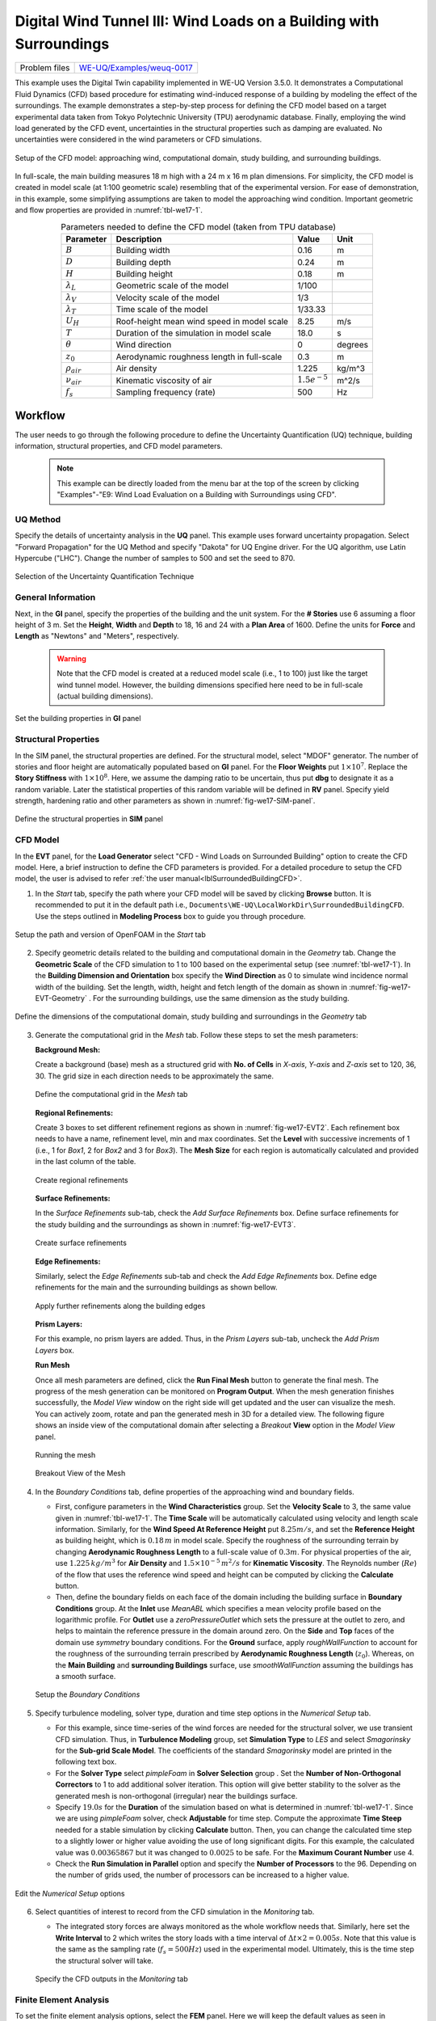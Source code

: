 .. _weuq-0017:

Digital Wind Tunnel III: Wind Loads on a Building with Surroundings
=====================================================================

+----------------+-----------------------------------------------------------------------------------------------------------+
| Problem files  | `WE-UQ/Examples/weuq-0017 <https://github.com/NHERI-SimCenter/WE-UQ/tree/master/Examples//weuq-0017//>`_  |
+----------------+-----------------------------------------------------------------------------------------------------------+


This example uses the Digital Twin capability implemented in WE-UQ Version 3.5.0.  It demonstrates a Computational Fluid Dynamics (CFD) based procedure for estimating wind-induced response of a building by modeling the effect of the surroundings. The example demonstrates a step-by-step process for defining the CFD model based on a target experimental data taken from Tokyo Polytechnic University (TPU) aerodynamic database. Finally, employing the wind load generated by the CFD event, uncertainties in the structural properties such as damping are evaluated. No uncertainties were considered in the wind parameters or CFD simulations.

.. _fig-we17-1:

.. figure:: figures/we17_surrounded_building_demo.png
   :align: center
   :width: 60%

   Setup of the CFD model: approaching wind, computational domain, study building, and surrounding buildings.

In full-scale, the main building measures 18 m high with a 24 m x 16 m plan dimensions. For simplicity, the CFD model is created in model scale (at 1:100 geometric scale) resembling that of the experimental version. For ease of demonstration, in this example, some simplifying assumptions are taken to model the approaching wind condition. Important geometric and flow properties are provided in :numref:`tbl-we17-1`.  

.. _tbl-we17-1:

.. table:: Parameters needed to define the CFD model (taken from TPU database)
   :align: center
    
   +---------------------+----------------------------------------------+------------------+---------------+
   |Parameter            |Description                                   |Value             | Unit          |
   +=====================+==============================================+==================+===============+
   |:math:`B`            |Building width                                | 0.16             | m             |
   +---------------------+----------------------------------------------+------------------+---------------+
   |:math:`D`            |Building depth                                | 0.24             | m             | 
   +---------------------+----------------------------------------------+------------------+---------------+
   |:math:`H`            |Building height                               | 0.18             | m             | 
   +---------------------+----------------------------------------------+------------------+---------------+
   |:math:`\lambda_L`    |Geometric scale of the model                  | 1/100            |               | 
   +---------------------+----------------------------------------------+------------------+---------------+
   |:math:`\lambda_V`    |Velocity scale of the model                   | 1/3              |               | 
   +---------------------+----------------------------------------------+------------------+---------------+
   |:math:`\lambda_T`    |Time scale of the model                       | 1/33.33          |               | 
   +---------------------+----------------------------------------------+------------------+---------------+
   |:math:`U_H`          |Roof-height mean wind speed in model scale    | 8.25             | m/s           | 
   +---------------------+----------------------------------------------+------------------+---------------+
   |:math:`T`            |Duration of the simulation in model scale     | 18.0             | s             | 
   +---------------------+----------------------------------------------+------------------+---------------+
   |:math:`\theta`       |Wind direction                                | 0                |degrees        | 
   +---------------------+----------------------------------------------+------------------+---------------+
   |:math:`z_0`          |Aerodynamic roughness length in full-scale    | 0.3              | m             | 
   +---------------------+----------------------------------------------+------------------+---------------+
   |:math:`\rho_{air}`   |Air density                                   | 1.225            | kg/m^3        | 
   +---------------------+----------------------------------------------+------------------+---------------+
   |:math:`\nu_{air}`    |Kinematic viscosity of air                    | :math:`1.5e^{-5}`| m^2/s         | 
   +---------------------+----------------------------------------------+------------------+---------------+
   |:math:`f_{s}`        |Sampling frequency (rate)                     | 500              | Hz            | 
   +---------------------+----------------------------------------------+------------------+---------------+


.. _workflow-section:

Workflow
^^^^^^^^^^^^
The user needs to go through the following procedure to define the Uncertainty Quantification (UQ) technique, building information, structural properties, and CFD model parameters. 

   .. note::
      This example can be directly loaded from the menu bar at the top of the screen by clicking "Examples"-"E9: Wind Load Evaluation on a Building with Surroundings using CFD". 


UQ Method
"""""""""""
Specify the details of uncertainty analysis in the **UQ** panel. This example uses forward uncertainty propagation. Select "Forward Propagation" for the UQ Method and specify "Dakota" for UQ Engine driver. For the UQ algorithm, use Latin Hypercube ("LHC"). Change the number of samples to 500 and set the seed to 870.

.. figure:: figures/we17_UQ_panel.svg
   :align: center
   :width: 85%

   Selection of the Uncertainty Quantification Technique

General Information
"""""""""""""""""""
Next, in the **GI** panel, specify the properties of the building and the unit system. For the **# Stories** use 6 assuming a floor height of 3 m. Set the **Height**, **Width** and **Depth** to 18, 16 and 24 with a **Plan Area** of 1600. Define the units for **Force** and **Length** as "Newtons" and "Meters", respectively. 

   .. warning::
      Note that the CFD model is created at a reduced model scale (i.e., 1 to 100) just like the target wind tunnel model. However, the building dimensions specified here need to be in full-scale (actual building dimensions). 

.. figure:: figures/we17_GI_panel.svg
   :align: center
   :width: 50%

   Set the building properties in **GI** panel

Structural Properties
"""""""""""""""""""""
In the SIM panel, the structural properties are defined. For the structural model, select "MDOF" generator. The number of stories and floor height are automatically populated based on **GI** panel. For the **Floor Weights** put :math:`1 \times 10^7`. Replace the **Story Stiffness** with :math:`1 \times 10^8`. Here, we assume the damping ratio to be uncertain, thus put **dbg** to designate it as a random variable. Later the statistical properties of this random variable will be defined in **RV** panel. Specify yield strength, hardening ratio and other parameters as shown in :numref:`fig-we17-SIM-panel`. 

.. _fig-we17-SIM-panel:

.. figure:: figures/we17_SIM_panel.svg
   :align: center
   :width: 95%

   Define the structural properties in **SIM** panel

CFD Model
"""""""""""""""""""
In the **EVT** panel, for the **Load Generator** select "CFD - Wind Loads on Surrounded Building" option to create the CFD model. Here, a brief instruction to define the CFD parameters is provided. For a detailed procedure to setup the CFD model, the user is advised to refer :ref:`the user manual<lblSurroundedBuildingCFD>`.   

1. In the *Start* tab, specify the path where your CFD model will be saved by clicking **Browse** button. It is recommended to put it in the default path i.e., ``Documents\WE-UQ\LocalWorkDir\SurroundedBuildingCFD``. Use the steps outlined in **Modeling Process** box to guide you through procedure. 


.. figure:: figures/we17_EVT_Start_tab.svg
   :align: center
   :width: 80%

   Setup the path and version of OpenFOAM in the *Start* tab

2. Specify geometric details related to the building and computational domain in the *Geometry* tab. Change the **Geometric Scale** of the CFD simulation to 1 to 100 based on the experimental setup (see :numref:`tbl-we17-1`). In the **Building Dimension and Orientation** box specify the **Wind Direction** as 0 to simulate wind incidence normal width of the building. Set the length, width, height and fetch length of the domain as shown in :numref:`fig-we17-EVT-Geometry` . For the surrounding buildings, use the same dimension as the study building.    

.. _fig-we17-EVT-Geometry:

.. figure:: figures/we17_EVT_Geometry_tab.svg
   :align: center
   :width: 100%

   Define the dimensions of the computational domain, study building and surroundings in the *Geometry* tab


3. Generate the computational grid in the *Mesh* tab. Follow these steps to set the mesh parameters:
   
   **Background Mesh:**

   Create a background (base) mesh as a structured grid with **No. of Cells** in *X-axis*, *Y-axis* and *Z-axis* set to 120, 36, 30. The grid size in each direction needs to be approximately the same. 

   .. figure:: figures/we17_EVT_Mesh_tab.svg
      :align: center
      :width: 100%

      Define the computational grid in the *Mesh* tab

   **Regional Refinements:**
   
   Create 3 boxes to set different refinement regions as shown in :numref:`fig-we17-EVT2`. Each refinement box needs to have a name, refinement level, min and max coordinates. Set the **Level** with successive increments of 1 (i.e., 1 for *Box1*, 2 for *Box2* and 3 for *Box3*). The **Mesh Size** for each region is automatically calculated and provided in the last column of the table.

.. _fig-we17-EVT2:

   .. figure:: figures/we17_EVT_Mesh_RegionalRefinement_tab.svg
      :align: center
      :width: 75%

      Create regional refinements


   **Surface Refinements:**
   
   In the *Surface Refinements* sub-tab, check the *Add Surface Refinements* box. Define surface refinements for the study building and the surroundings as shown in :numref:`fig-we17-EVT3`.

.. _fig-we17-EVT3:

   .. figure:: figures/we17_EVT_Mesh_SurfaceRefinement_tab.svg
      :align: center
      :width: 75%

      Create surface refinements
   
   **Edge Refinements:**
   
   Similarly, select the *Edge Refinements* sub-tab and check the *Add Edge Refinements* box. Define edge refinements for the main and the surrounding buildings as shown bellow. 

   .. figure:: figures/we17_EVT_Mesh_EdgeRefinement_tab.svg
      :align: center
      :width: 75%

      Apply further refinements along the building edges

   **Prism Layers:**
   
   For this example, no prism layers are added. Thus, in the *Prism Layers* sub-tab, uncheck the *Add Prism Layers* box. 


   **Run Mesh**
   
   Once all mesh parameters are defined, click the **Run Final Mesh** button to generate the final mesh. The progress of the mesh generation can be monitored on **Program Output**. When the mesh generation finishes successfully, the *Model View* window on the right side will get updated and the user can visualize the mesh. You can actively zoom, rotate and pan the generated mesh in 3D for a detailed view. The following figure shows an inside view of the computational domain after selecting a *Breakout* **View** option in the *Model View* panel. 

   .. figure:: figures/we17_EVT_Mesh_Run.svg
      :align: center
      :width: 80%

      Running the mesh

   .. figure:: figures/we17_EVT_Mesh_View.svg
      :align: center
      :width: 90%

      Breakout View of the Mesh
   
4. In the *Boundary Conditions* tab, define properties of the approaching wind and boundary fields. 

   * First, configure parameters in the **Wind Characteristics** group. Set the **Velocity Scale** to 3, the same value given in :numref:`tbl-we17-1`. The **Time Scale** will be automatically calculated using velocity and length scale information. Similarly, for the **Wind Speed At Reference Height** put :math:`8.25 m/s`, and set the **Reference Height** as building height, which is :math:`0.18 \, m` in model scale. Specify the roughness of the surrounding terrain by changing **Aerodynamic Roughness Length** to a full-scale value of :math:`0.3 m`. For physical properties of the air, use :math:`1.225 \, kg/m^3` for **Air Density** and :math:`1.5 \times 10^{-5} \, m^2/s` for **Kinematic Viscosity**. The Reynolds number (:math:`Re`) of the flow that uses the reference wind speed and height can be computed by clicking the **Calculate** button.

   * Then, define the boundary fields on each face of the domain including the building surface in **Boundary Conditions** group. At the **Inlet** use *MeanABL* which specifies a mean velocity profile based on the logarithmic profile. For **Outlet** use a *zeroPressureOutlet* which sets the pressure at the outlet to zero, and helps to maintain the reference pressure in the domain around zero. On the **Side** and **Top** faces of the domain use *symmetry* boundary conditions. For the **Ground** surface, apply *roughWallFunction* to account for the roughness of the surrounding terrain prescribed by **Aerodynamic Roughness Length** (:math:`z_0`). Whereas, on the **Main Building** and **surrounding Buildings** surface, use *smoothWallFunction* assuming the buildings has a smooth surface.   

   .. figure:: figures/we17_EVT_BoundaryConditions.svg
      :align: center
      :width: 75%

      Setup the *Boundary Conditions*  

5. Specify turbulence modeling, solver type, duration and time step options in the *Numerical Setup* tab. 
   
   * For this example, since time-series of the wind forces are needed for the structural solver, we use transient CFD simulation. Thus, in **Turbulence Modeling** group, set **Simulation Type** to *LES* and select *Smagorinsky* for the **Sub-grid Scale Model**. The coefficients of the standard *Smagorinsky* model are printed in the following text box. 
  
   * For the **Solver Type** select *pimpleFoam* in **Solver Selection** group . Set the **Number of Non-Orthogonal Correctors** to 1 to add additional solver iteration. This option will give better stability to the solver as the generated mesh is non-orthogonal (irregular) near the buildings surface.   
  
   * Specify :math:`19.0 s` for the **Duration** of the simulation based on what is determined in :numref:`tbl-we17-1`. Since we are using *pimpleFoam* solver, check **Adjustable** for time step. Compute the approximate **Time Steep** needed for a stable simulation by clicking **Calculate** button. Then, you can change the calculated time step to a slightly lower or higher value avoiding the use of long significant digits. For this example, the calculated value was :math:`0.00365867` but it was changed to :math:`0.0025` to be safe. For the **Maximum Courant Number** use 4. 

   * Check the **Run Simulation in Parallel** option and specify the **Number of Processors** to the 96. Depending on the number of grids used, the number of processors can be increased to a higher value. 

.. _fig-we17-CFD-num-setup:

.. figure:: figures/we17_EVT_NumericalSetup.svg
   :align: center
   :width: 75%

   Edit the *Numerical Setup* options


6. Select quantities of interest to record from the CFD simulation in the *Monitoring* tab.   
  
   * The integrated story forces are always monitored as the whole workflow needs that. Similarly, here set the **Write Interval** to 2 which writes the story loads with a time interval of :math:`\Delta t \times 2 = 0.005s`. Note that this value is the same as the sampling rate (:math:`f_s = 500 Hz`) used in the experimental model. Ultimately, this is the time step the structural solver will take. 

   .. figure:: figures/we17_EVT_Monitoring.svg
      :align: center
      :width: 75%

      Specify the CFD outputs in the *Monitoring* tab


Finite Element Analysis
"""""""""""""""""""""""""
To set the finite element analysis options, select the **FEM** panel. Here we will keep the default values as seen in :numref:`fig-we17-FEM-panel`. 


.. _fig-we17-FEM-panel:

.. figure:: figures/we17_FEM_panel.svg
   :align: center
   :width: 75%

   Setup the Finite Element analysis options

Engineering Demand Parameter
""""""""""""""""""""""""""""""
Next, select the quantity of interest from the analysis in the **EDP** panel. The Engineering Demand Parameters (EDPs) are structural response quantities that can be used to evaluate the performance of the structure under wind. Here select the *Standard Wind* EDPs which include floor displacement, acceleration and inter-story drift.  

.. figure:: figures/we17_EDP_panel.svg
   :align: center
   :width: 75%

   Select the EDPs to measure

Random Variables
"""""""""""""""""
The random variables are defined in the **RV** tab. Here, the damping ratio named as :math:`dgp` in **SIM** tab is automatically assigned as a random variable. Select *Normal* for the probability **Distribution** of the variable. Then, specify :math:`0.02` for the **Mean** and :math:`0.004` for **Standard Dev**. The user can also click **Show PDF** to inspect the probability density function of the variable as shown in :numref:`fig-we17-RV-panel` 

.. _fig-we17-RV-panel:

.. figure:: figures/we17_RV_panel.svg
   :align: center
   :width: 75%

   Define the Random Variable (RV)

Running the Simulation 
"""""""""""""""""""""""
Considering the high cost of running the CFD simulation, the whole workflow can only be run remotely. Thus, once setting up the workflow is completed, the user needs to first login to *DesignSafe* with their credential by clicking **Login** button at the top right corner of the window as seen :numref:`fig-we17-submit-job`. Then, by pressing **RUN at DesignSafe** information needed for submitting the job to the remote server is specified. Put a meaningful identifier for the **Job Name** e.g., "TPU_LES_Surrounded". Set **Num Nodes** to 2 and **# Processes Per Node** to 48. For **Max Run Time**, specify *12:00:00* which requests a total of 12 hours 0 minutes and 0 seconds. Finally, click the **Submit** button to send the job to *DesignSafe*   

   .. warning::
      Note that the total number of processors used in the simulation equals **Num Nodes** :math:`\times` **# Processes Per Node**. This value must be the same as what is specified for the **Number of Processors** in the **Numerical Setup** tab of the CFD model (see :numref:`fig-we17-CFD-num-setup`). 

.. _fig-we17-submit-job:

.. figure:: figures/we17_RunJob.svg
   :align: center
   :width: 100%

   Submit the simulation to the remote server (DesignSafe-CI)

**Monitor the Simulation**

The progress (status) of the submitted job can be tracked by clicking **GET from DesignSafe**. A new window pops up showing all the jobs run on *DesignSafe*. Here right-click the name of your job, and select the **Refresh Job** option to update the status of the job. If the job started the table will show *RUNNING* for the status. When the simulation is completed it will show *FINISHED*.   

.. _fig-we17-monitor-job:

.. figure:: figures/we17_MonitorJob.svg
   :align: center
   :width: 75%

   Monitor the submitted job

Results
"""""""""
 Once the remote job finishes, the results can be reloaded by clicking the **Retrieve Data** option in :numref:`fig-we17-monitor-job`. Then, the results will be displayed in the **RES** tab. For the *Standard* EDP chosen the responses monitored are displayed for each floor and direction. For example, the naming of the EDPs with:  

      * 1-PFA-0-1: represents **peak floor acceleration** at the **ground floor** for **component 1** (x-dir)
      * 1-PFD-1-2: represents **peak floor displacement** (relative to the ground) at the **1st floor** ceiling for **component 2** (y-dir)
      * 1-PID-3-1: represents  **peak inter-story drift ratio** of the **3rd floor** for **component 1** (x-dir) and
      * 1-RMSA-6-1: represents **root-mean-squared acceleration** of the **6th floor** for **component 1** (x-dir).   

The four statistical moments of the EDPs which include *Mean*, *StdDev*, *Skewness* and *Kurtosis* are provided in the *Summary* tab of the panel. 

.. figure:: figures/we17_RES_Summary.svg
   :align: center
   :width: 75%

   Summary of the recorded EDPs in **RES** panel

In addition, by switching to the *Data Values* tab, you can see all the realizations of the simulation and inspect the relationships between different entries. For instance, if you want to visualize the variation of the top-floor acceleration with floor stiffness, right-click the "1-RMSA-6-2" column in the table. This will show the root-mean-squared acceleration in the cross-wind direction for all runs as shown on the left side of :numref:`fig-we17-RES-scatter`. As you might expect, the floor acceleration generally decreases as the building becomes more stiff.   

.. _fig-we17-RES-scatter:

.. figure:: figures/we17_RES_DataValues.svg
   :align: center
   :width: 75%

   (scatter-plot) Top-floor acceleration vs floor stiffness, (table) Report of EDPs for all realizations   

.. note::

   The user can interact with the plot as follows.

   - Windows: left-click sets the Y axis (ordinate), while right-click sets the X axis (abscissa).
   - MAC: fn-clink, option-click, and command-click all set the Y axis (ordinate). ctrl-click sets the X axis (abscissa).

Visualizing the CFD Output
^^^^^^^^^^^^^^^^^^^^^^^^^^^
Once the results are retried the simulated case directory can be directly accessed from the local case directory given in *Start* tab of the **EVT** panel. The following videos show sample visualization of the instantaneous flow field.  


.. raw:: html

   <div style="text-align: center;">
      <video controls src="../../../../../_static/videos/WE-UQ/weuq-0017/we17_vis_plane1.mp4" width="1000" height="500"> </video>   
   </div>

.. raw:: html

   <div style="text-align: center;">
      <video controls src="../../../../../_static/videos/WE-UQ/weuq-0017/we17_vis_plane2.mp4" width="1000" height="500"> </video>   
   </div>

